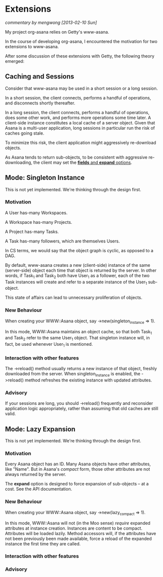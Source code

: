 * Extensions

/commentary by mengwong [2013-02-10 Sun]/

My project org-asana relies on Getty's www-asana.

In the course of developing org-asana, I encountered the motivation for two extensions to www-asana.

After some discussion of these extensions with Getty, the following theory emerged:

** Caching and Sessions

Consider that www-asana may be used in a short session or a long session.

In a short session, the client connects, performs a handful of operations, and disconnects shortly thereafter.

In a long session, the client connects, performs a handful of operations, does some other work, and performs more operations some time later. A client-side instance constitutes a local cache of a server object. Given that Asana is a multi-user application, long sessions in particular run the risk of caches going stale.

To minimize this risk, the client application might aggressively re-download objects.

As Asana tends to return sub-objects, to be consistent with aggressive re-downloading, the client may set the [[http://developer.asana.com/documentation/#Options][*fields* and *expand* options]].

** Mode: Singleton Instance

This is not yet implemented. We're thinking through the design first.

*** Motivation

A User has-many Workspaces.

A Workspace has-many Projects.

A Project has-many Tasks.

A Task has-many followers, which are themselves Users.

In CS terms, we would say that the object graph is cyclic, as opposed to a DAG.

By default, www-asana creates a new (client-side) instance of the same (server-side) object each time that object is returned by the server. In other words, if Task_1 and Task_2 both have User_1 as a follower, each of the two Task instances will create and refer to a separate instance of the User_1 sub-object.

This state of affairs can lead to unnecessary proliferation of objects.

*** New Behaviour

When creating your WWW::Asana object, say ->new(singleton_instance => 1).

In this mode, WWW::Asana maintains an object cache, so that both Task_1 and Task_2 refer to the same User_1 object. That singleton instance will, in fact, be used whenever User_1 is mentioned.

*** Interaction with other features

The ->reload() method usually returns a new instance of that object, freshly downloaded from the server. When singleton_instance is enabled, the ->reload() method refreshes the existing instance with updated attributes.

*** Advisory

If your sessions are long, you should ->reload() frequently and reconsider application logic appropriately, rather than assuming that old caches are still valid.
 
** Mode: Lazy Expansion

This is not yet implemented. We're thinking through the design first.

*** Motivation

Every Asana object has an ID. Many Asana objects have other attributes, like "Name". But in Asana's /compact/ form, those other attributes are not always returned by the server.

The *expand* option is designed to force expansion of sub-objects -- at a cost. See the API documentation.

*** New Behaviour

When creating your WWW::Asana object, say ->new(lazy_compact => 1).

In this mode, WWW::Asana will not (in the Moo sense) /require/ expanded attributes at instance creation. Instances are content to be compact. Attributes will be loaded lazily. Method accessors will, if the attributes have not been previously been made available, force a reload of the expanded instance the first time they are called.

*** Interaction with other features

*** Advisory
